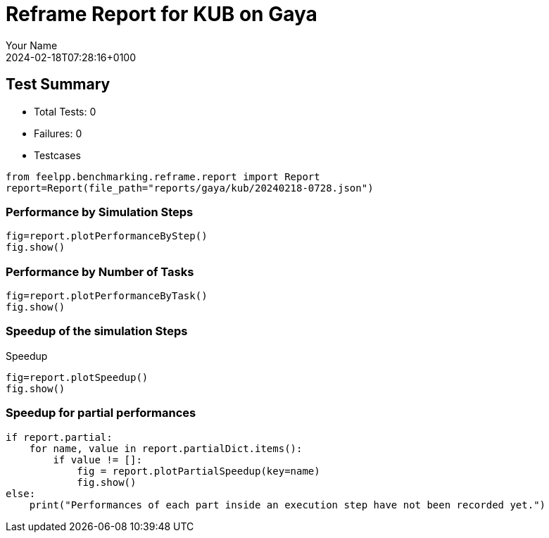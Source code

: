 = Reframe Report for KUB on Gaya
:page-plotly: true
:page-jupyter: true
:page-tags: toolbox, catalog
:parent-catalogs: gaya-kub-default
:description: Performance report for Gaya on 2024-02-18T07:28:16+0100
:page-illustration: gaya.jpg
:author: Your Name
:revdate: 2024-02-18T07:28:16+0100

== Test Summary

* Total Tests: 0
* Failures: 0
* Testcases

[%dynamic%close,python]
----
from feelpp.benchmarking.reframe.report import Report
report=Report(file_path="reports/gaya/kub/20240218-0728.json")
----

=== Performance by Simulation Steps

[%dynamic%raw%open,python]
----
fig=report.plotPerformanceByStep()
fig.show()
----

=== Performance by Number of Tasks

[%dynamic%raw%open,python]
----
fig=report.plotPerformanceByTask()
fig.show()
----

=== Speedup of the simulation Steps

.Speedup
[%dynamic%raw%open,python]
----
fig=report.plotSpeedup()
fig.show()
----

=== Speedup for partial performances

[%dynamic%raw%open,python]
----
if report.partial:
    for name, value in report.partialDict.items():
        if value != []:
            fig = report.plotPartialSpeedup(key=name)
            fig.show()
else:
    print("Performances of each part inside an execution step have not been recorded yet.")
----